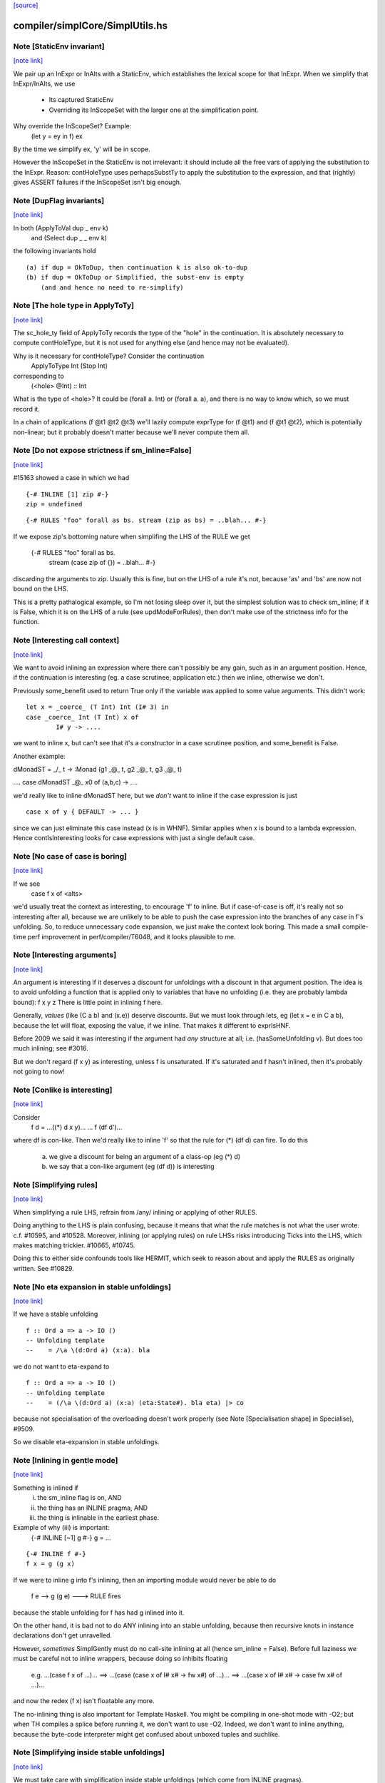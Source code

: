 `[source] <https://gitlab.haskell.org/ghc/ghc/tree/master/compiler/simplCore/SimplUtils.hs>`_

compiler/simplCore/SimplUtils.hs
================================


Note [StaticEnv invariant]
~~~~~~~~~~~~~~~~~~~~~~~~~~

`[note link] <https://gitlab.haskell.org/ghc/ghc/tree/master/compiler/simplCore/SimplUtils.hs#L175>`__

We pair up an InExpr or InAlts with a StaticEnv, which establishes the
lexical scope for that InExpr.  When we simplify that InExpr/InAlts, we
use
  - Its captured StaticEnv
  - Overriding its InScopeSet with the larger one at the
    simplification point.

Why override the InScopeSet?  Example:
      (let y = ey in f) ex
By the time we simplify ex, 'y' will be in scope.

However the InScopeSet in the StaticEnv is not irrelevant: it should
include all the free vars of applying the substitution to the InExpr.
Reason: contHoleType uses perhapsSubstTy to apply the substitution to
the expression, and that (rightly) gives ASSERT failures if the InScopeSet
isn't big enough.



Note [DupFlag invariants]
~~~~~~~~~~~~~~~~~~~~~~~~~

`[note link] <https://gitlab.haskell.org/ghc/ghc/tree/master/compiler/simplCore/SimplUtils.hs#L194>`__

In both (ApplyToVal dup _ env k)
   and  (Select dup _ _ env k)
the following invariants hold

::

  (a) if dup = OkToDup, then continuation k is also ok-to-dup
  (b) if dup = OkToDup or Simplified, the subst-env is empty
      (and and hence no need to re-simplify)



Note [The hole type in ApplyToTy]
~~~~~~~~~~~~~~~~~~~~~~~~~~~~~~~~~

`[note link] <https://gitlab.haskell.org/ghc/ghc/tree/master/compiler/simplCore/SimplUtils.hs#L228>`__

The sc_hole_ty field of ApplyToTy records the type of the "hole" in the
continuation.  It is absolutely necessary to compute contHoleType, but it is
not used for anything else (and hence may not be evaluated).

Why is it necessary for contHoleType?  Consider the continuation
     ApplyToType Int (Stop Int)
corresponding to
     (<hole> @Int) :: Int
What is the type of <hole>?  It could be (forall a. Int) or (forall a. a),
and there is no way to know which, so we must record it.

In a chain of applications  (f @t1 @t2 @t3) we'll lazily compute exprType
for (f @t1) and (f @t1 @t2), which is potentially non-linear; but it probably
doesn't matter because we'll never compute them all.



Note [Do not expose strictness if sm_inline=False]
~~~~~~~~~~~~~~~~~~~~~~~~~~~~~~~~~~~~~~~~~~~~~~~~~~

`[note link] <https://gitlab.haskell.org/ghc/ghc/tree/master/compiler/simplCore/SimplUtils.hs#L543>`__

#15163 showed a case in which we had

::

  {-# INLINE [1] zip #-}
  zip = undefined

::

  {-# RULES "foo" forall as bs. stream (zip as bs) = ..blah... #-}

If we expose zip's bottoming nature when simplifing the LHS of the
RULE we get
  {-# RULES "foo" forall as bs.
                   stream (case zip of {}) = ..blah... #-}
discarding the arguments to zip.  Usually this is fine, but on the
LHS of a rule it's not, because 'as' and 'bs' are now not bound on
the LHS.

This is a pretty pathalogical example, so I'm not losing sleep over
it, but the simplest solution was to check sm_inline; if it is False,
which it is on the LHS of a rule (see updModeForRules), then don't
make use of the strictness info for the function.



Note [Interesting call context]
~~~~~~~~~~~~~~~~~~~~~~~~~~~~~~~

`[note link] <https://gitlab.haskell.org/ghc/ghc/tree/master/compiler/simplCore/SimplUtils.hs#L574>`__

We want to avoid inlining an expression where there can't possibly be
any gain, such as in an argument position.  Hence, if the continuation
is interesting (eg. a case scrutinee, application etc.) then we
inline, otherwise we don't.

Previously some_benefit used to return True only if the variable was
applied to some value arguments.  This didn't work:

::

        let x = _coerce_ (T Int) Int (I# 3) in
        case _coerce_ Int (T Int) x of
                I# y -> ....

we want to inline x, but can't see that it's a constructor in a case
scrutinee position, and some_benefit is False.

Another example:

dMonadST = _/\_ t -> :Monad (g1 _@_ t, g2 _@_ t, g3 _@_ t)

....  case dMonadST _@_ x0 of (a,b,c) -> ....

we'd really like to inline dMonadST here, but we *don't* want to
inline if the case expression is just

::

        case x of y { DEFAULT -> ... }

since we can just eliminate this case instead (x is in WHNF).  Similar
applies when x is bound to a lambda expression.  Hence
contIsInteresting looks for case expressions with just a single
default case.



Note [No case of case is boring]
~~~~~~~~~~~~~~~~~~~~~~~~~~~~~~~~

`[note link] <https://gitlab.haskell.org/ghc/ghc/tree/master/compiler/simplCore/SimplUtils.hs#L607>`__

If we see
   case f x of <alts>

we'd usually treat the context as interesting, to encourage 'f' to
inline.  But if case-of-case is off, it's really not so interesting
after all, because we are unlikely to be able to push the case
expression into the branches of any case in f's unfolding.  So, to
reduce unnecessary code expansion, we just make the context look boring.
This made a small compile-time perf improvement in perf/compiler/T6048,
and it looks plausible to me.



Note [Interesting arguments]
~~~~~~~~~~~~~~~~~~~~~~~~~~~~

`[note link] <https://gitlab.haskell.org/ghc/ghc/tree/master/compiler/simplCore/SimplUtils.hs#L697>`__

An argument is interesting if it deserves a discount for unfoldings
with a discount in that argument position.  The idea is to avoid
unfolding a function that is applied only to variables that have no
unfolding (i.e. they are probably lambda bound): f x y z There is
little point in inlining f here.

Generally, *values* (like (C a b) and (\x.e)) deserve discounts.  But
we must look through lets, eg (let x = e in C a b), because the let will
float, exposing the value, if we inline.  That makes it different to
exprIsHNF.

Before 2009 we said it was interesting if the argument had *any* structure
at all; i.e. (hasSomeUnfolding v).  But does too much inlining; see #3016.

But we don't regard (f x y) as interesting, unless f is unsaturated.
If it's saturated and f hasn't inlined, then it's probably not going
to now!



Note [Conlike is interesting]
~~~~~~~~~~~~~~~~~~~~~~~~~~~~~

`[note link] <https://gitlab.haskell.org/ghc/ghc/tree/master/compiler/simplCore/SimplUtils.hs#L717>`__

Consider
        f d = ...((*) d x y)...
        ... f (df d')...
where df is con-like. Then we'd really like to inline 'f' so that the
rule for (*) (df d) can fire.  To do this
  a) we give a discount for being an argument of a class-op (eg (*) d)
  b) we say that a con-like argument (eg (df d)) is interesting



Note [Simplifying rules]
~~~~~~~~~~~~~~~~~~~~~~~~

`[note link] <https://gitlab.haskell.org/ghc/ghc/tree/master/compiler/simplCore/SimplUtils.hs#L819>`__

When simplifying a rule LHS, refrain from /any/ inlining or applying
of other RULES.

Doing anything to the LHS is plain confusing, because it means that what the
rule matches is not what the user wrote. c.f. #10595, and #10528.
Moreover, inlining (or applying rules) on rule LHSs risks introducing
Ticks into the LHS, which makes matching trickier. #10665, #10745.

Doing this to either side confounds tools like HERMIT, which seek to reason
about and apply the RULES as originally written. See #10829.



Note [No eta expansion in stable unfoldings]
~~~~~~~~~~~~~~~~~~~~~~~~~~~~~~~~~~~~~~~~~~~~

`[note link] <https://gitlab.haskell.org/ghc/ghc/tree/master/compiler/simplCore/SimplUtils.hs#L832>`__

If we have a stable unfolding

::

  f :: Ord a => a -> IO ()
  -- Unfolding template
  --    = /\a \(d:Ord a) (x:a). bla

we do not want to eta-expand to

::

  f :: Ord a => a -> IO ()
  -- Unfolding template
  --    = (/\a \(d:Ord a) (x:a) (eta:State#). bla eta) |> co

because not specialisation of the overloading doesn't work properly
(see Note [Specialisation shape] in Specialise), #9509.

So we disable eta-expansion in stable unfoldings.



Note [Inlining in gentle mode]
~~~~~~~~~~~~~~~~~~~~~~~~~~~~~~

`[note link] <https://gitlab.haskell.org/ghc/ghc/tree/master/compiler/simplCore/SimplUtils.hs#L851>`__

Something is inlined if
   (i)   the sm_inline flag is on, AND
   (ii)  the thing has an INLINE pragma, AND
   (iii) the thing is inlinable in the earliest phase.

Example of why (iii) is important:
  {-# INLINE [~1] g #-}
  g = ...

::

  {-# INLINE f #-}
  f x = g (g x)

If we were to inline g into f's inlining, then an importing module would
never be able to do
        f e --> g (g e) ---> RULE fires
because the stable unfolding for f has had g inlined into it.

On the other hand, it is bad not to do ANY inlining into an
stable unfolding, because then recursive knots in instance declarations
don't get unravelled.

However, *sometimes* SimplGently must do no call-site inlining at all
(hence sm_inline = False).  Before full laziness we must be careful
not to inline wrappers, because doing so inhibits floating
    e.g. ...(case f x of ...)...
    ==> ...(case (case x of I# x# -> fw x#) of ...)...
    ==> ...(case x of I# x# -> case fw x# of ...)...
and now the redex (f x) isn't floatable any more.

The no-inlining thing is also important for Template Haskell.  You might be
compiling in one-shot mode with -O2; but when TH compiles a splice before
running it, we don't want to use -O2.  Indeed, we don't want to inline
anything, because the byte-code interpreter might get confused about
unboxed tuples and suchlike.



Note [Simplifying inside stable unfoldings]
~~~~~~~~~~~~~~~~~~~~~~~~~~~~~~~~~~~~~~~~~~~

`[note link] <https://gitlab.haskell.org/ghc/ghc/tree/master/compiler/simplCore/SimplUtils.hs#L888>`__

We must take care with simplification inside stable unfoldings (which come from
INLINE pragmas).

First, consider the following example
        let f = \pq -> BIG
        in
        let g = \y -> f y y
            {-# INLINE g #-}
        in ...g...g...g...g...g...
Now, if that's the ONLY occurrence of f, it might be inlined inside g,
and thence copied multiple times when g is inlined. HENCE we treat
any occurrence in a stable unfolding as a multiple occurrence, not a single
one; see OccurAnal.addRuleUsage.

Second, we do want *do* to some modest rules/inlining stuff in stable
unfoldings, partly to eliminate senseless crap, and partly to break
the recursive knots generated by instance declarations.

However, suppose we have
        {-# INLINE <act> f #-}
        f = <rhs>
meaning "inline f in phases p where activation <act>(p) holds".
Then what inlinings/rules can we apply to the copy of <rhs> captured in
f's stable unfolding?  Our model is that literally <rhs> is substituted for
f when it is inlined.  So our conservative plan (implemented by
updModeForStableUnfoldings) is this:

::

  -------------------------------------------------------------
  When simplifying the RHS of a stable unfolding, set the phase
  to the phase in which the stable unfolding first becomes active
  -------------------------------------------------------------

That ensures that

::

  a) Rules/inlinings that *cease* being active before p will
     not apply to the stable unfolding, consistent with it being
     inlined in its *original* form in phase p.

::

  b) Rules/inlinings that only become active *after* p will
     not apply to the stable unfolding, again to be consistent with
     inlining the *original* rhs in phase p.

For example,
        {-# INLINE f #-}
        f x = ...g...

::

        {-# NOINLINE [1] g #-}
        g y = ...

        {-# RULE h g = ... #-}
Here we must not inline g into f's RHS, even when we get to phase 0,
because when f is later inlined into some other module we want the
rule for h to fire.

Similarly, consider
        {-# INLINE f #-}
        f x = ...g...

        g y = ...
and suppose that there are auto-generated specialisations and a strictness
wrapper for g.  The specialisations get activation AlwaysActive, and the
strictness wrapper get activation (ActiveAfter 0).  So the strictness
wrepper fails the test and won't be inlined into f's stable unfolding. That
means f can inline, expose the specialised call to g, so the specialisation
rules can fire.

A note about wrappers
~~~~~~~~~~~~~~~~~~~~~
It's also important not to inline a worker back into a wrapper.
A wrapper looks like
        wraper = inline_me (\x -> ...worker... )
Normally, the inline_me prevents the worker getting inlined into
the wrapper (initially, the worker's only call site!).  But,
if the wrapper is sure to be called, the strictness analyser will
mark it 'demanded', so when the RHS is simplified, it'll get an ArgOf
continuation.



Note [pre/postInlineUnconditionally in gentle mode]
~~~~~~~~~~~~~~~~~~~~~~~~~~~~~~~~~~~~~~~~~~~~~~~~~~~

`[note link] <https://gitlab.haskell.org/ghc/ghc/tree/master/compiler/simplCore/SimplUtils.hs#L1081>`__

Even in gentle mode we want to do preInlineUnconditionally.  The
reason is that too little clean-up happens if you don't inline
use-once things.  Also a bit of inlining is *good* for full laziness;
it can expose constant sub-expressions.  Example in
spectral/mandel/Mandel.hs, where the mandelset function gets a useful
let-float if you inline windowToViewport

However, as usual for Gentle mode, do not inline things that are
inactive in the initial stages.  See Note [Gentle mode].



Note [Stable unfoldings and preInlineUnconditionally]
~~~~~~~~~~~~~~~~~~~~~~~~~~~~~~~~~~~~~~~~~~~~~~~~~~~~~

`[note link] <https://gitlab.haskell.org/ghc/ghc/tree/master/compiler/simplCore/SimplUtils.hs#L1093>`__

Surprisingly, do not pre-inline-unconditionally Ids with INLINE pragmas!
Example

::

   {-# INLINE f #-}
   f :: Eq a => a -> a
   f x = ...

::

   fInt :: Int -> Int
   fInt = f Int dEqInt

::

   ...fInt...fInt...fInt...

Here f occurs just once, in the RHS of fInt. But if we inline it there
it might make fInt look big, and we'll lose the opportunity to inline f
at each of fInt's call sites.  The INLINE pragma will only inline when
the application is saturated for exactly this reason; and we don't
want PreInlineUnconditionally to second-guess it.  A live example is
#3736.
    c.f. Note [Stable unfoldings and postInlineUnconditionally]

NB: if the pragma is INLINEABLE, then we don't want to behave in
this special way -- an INLINEABLE pragma just says to GHC "inline this
if you like".  But if there is a unique occurrence, we want to inline
the stable unfolding, not the RHS.



Note [Top-level bottoming Ids]
~~~~~~~~~~~~~~~~~~~~~~~~~~~~~~

`[note link] <https://gitlab.haskell.org/ghc/ghc/tree/master/compiler/simplCore/SimplUtils.hs#L1120>`__

Don't inline top-level Ids that are bottoming, even if they are used just
once, because FloatOut has gone to some trouble to extract them out.
Inlining them won't make the program run faster!



Note [Do not inline CoVars unconditionally]
~~~~~~~~~~~~~~~~~~~~~~~~~~~~~~~~~~~~~~~~~~~

`[note link] <https://gitlab.haskell.org/ghc/ghc/tree/master/compiler/simplCore/SimplUtils.hs#L1126>`__

Coercion variables appear inside coercions, and the RHS of a let-binding
is a term (not a coercion) so we can't necessarily inline the latter in
the former.



Note [Top level and postInlineUnconditionally]
~~~~~~~~~~~~~~~~~~~~~~~~~~~~~~~~~~~~~~~~~~~~~~

`[note link] <https://gitlab.haskell.org/ghc/ghc/tree/master/compiler/simplCore/SimplUtils.hs#L1339>`__

We don't do postInlineUnconditionally for top-level things (even for
ones that are trivial):

  * Doing so will inline top-level error expressions that have been
    carefully floated out by FloatOut.  More generally, it might
    replace static allocation with dynamic.

  * Even for trivial expressions there's a problem.  Consider
      {-# RULE "foo" forall (xs::[T]). reverse xs = ruggle xs #-}
      blah xs = reverse xs
      ruggle = sort
    In one simplifier pass we might fire the rule, getting
      blah xs = ruggle xs
    but in *that* simplifier pass we must not do postInlineUnconditionally
    on 'ruggle' because then we'll have an unbound occurrence of 'ruggle'

::

    If the rhs is trivial it'll be inlined by callSiteInline, and then
    the binding will be dead and discarded by the next use of OccurAnal

  * There is less point, because the main goal is to get rid of local
    bindings used in multiple case branches.

  * The inliner should inline trivial things at call sites anyway.

  * The Id might be exported.  We could check for that separately,
    but since we aren't going to postInlineUnconditionally /any/
    top-level bindings, we don't need to test.



Note [Stable unfoldings and postInlineUnconditionally]
~~~~~~~~~~~~~~~~~~~~~~~~~~~~~~~~~~~~~~~~~~~~~~~~~~~~~~

`[note link] <https://gitlab.haskell.org/ghc/ghc/tree/master/compiler/simplCore/SimplUtils.hs#L1369>`__

Do not do postInlineUnconditionally if the Id has a stable unfolding,
otherwise we lose the unfolding.  Example

::

     -- f has stable unfolding with rhs (e |> co)
     --   where 'e' is big
     f = e |> co

Then there's a danger we'll optimise to

::

     f' = e
     f = f' |> co

and now postInlineUnconditionally, losing the stable unfolding on f.  Now f'
won't inline because 'e' is too big.

::

    c.f. Note [Stable unfoldings and preInlineUnconditionally]



Note [Eta expanding lambdas]
~~~~~~~~~~~~~~~~~~~~~~~~~~~~

`[note link] <https://gitlab.haskell.org/ghc/ghc/tree/master/compiler/simplCore/SimplUtils.hs#L1447>`__

In general we *do* want to eta-expand lambdas. Consider
   f (\x -> case x of (a,b) -> \s -> blah)
where 's' is a state token, and hence can be eta expanded.  This
showed up in the code for GHc.IO.Handle.Text.hPutChar, a rather
important function!

The eta-expansion will never happen unless we do it now.  (Well, it's
possible that CorePrep will do it, but CorePrep only has a half-baked
eta-expander that can't deal with casts.  So it's much better to do it
here.)

However, when the lambda is let-bound, as the RHS of a let, we have a
better eta-expander (in the form of tryEtaExpandRhs), so we don't
bother to try expansion in mkLam in that case; hence the contIsRhs
guard.

NB: We check the SimplEnv (sm_eta_expand), not DynFlags.
    See Note [No eta expansion in stable unfoldings]



Note [Casts and lambdas]
~~~~~~~~~~~~~~~~~~~~~~~~

`[note link] <https://gitlab.haskell.org/ghc/ghc/tree/master/compiler/simplCore/SimplUtils.hs#L1468>`__

Consider
        (\x. (\y. e) `cast` g1) `cast` g2
There is a danger here that the two lambdas look separated, and the
full laziness pass might float an expression to between the two.

So this equation in mkLam' floats the g1 out, thus:
        (\x. e `cast` g1)  -->  (\x.e) `cast` (tx -> g1)
where x:tx.

In general, this floats casts outside lambdas, where (I hope) they
might meet and cancel with some other cast:
        \x. e `cast` co   ===>   (\x. e) `cast` (tx -> co)
        /\a. e `cast` co  ===>   (/\a. e) `cast` (/\a. co)
        /\g. e `cast` co  ===>   (/\g. e) `cast` (/\g. co)
                          (if not (g `in` co))

Notice that it works regardless of 'e'.  Originally it worked only
if 'e' was itself a lambda, but in some cases that resulted in
fruitless iteration in the simplifier.  A good example was when
compiling Text.ParserCombinators.ReadPrec, where we had a definition
like    (\x. Get `cast` g)
where Get is a constructor with nonzero arity.  Then mkLam eta-expanded
the Get, and the next iteration eta-reduced it, and then eta-expanded
it again.

Note also the side condition for the case of coercion binders.
It does not make sense to transform
        /\g. e `cast` g  ==>  (/\g.e) `cast` (/\g.g)
because the latter is not well-kinded.



Note [Eta-expanding at let bindings]
~~~~~~~~~~~~~~~~~~~~~~~~~~~~~~~~~~~~

`[note link] <https://gitlab.haskell.org/ghc/ghc/tree/master/compiler/simplCore/SimplUtils.hs#L1551>`__

We now eta expand at let-bindings, which is where the payoff comes.
The most significant thing is that we can do a simple arity analysis
(in CoreArity.findRhsArity), which we can't do for free-floating lambdas

One useful consequence of not eta-expanding lambdas is this example:
   genMap :: C a => ...
   {-# INLINE genMap #-}
   genMap f xs = ...

::

   myMap :: D a => ...
   {-# INLINE myMap #-}
   myMap = genMap

Notice that 'genMap' should only inline if applied to two arguments.
In the stable unfolding for myMap we'll have the unfolding
    (\d -> genMap Int (..d..))
We do not want to eta-expand to
    (\d f xs -> genMap Int (..d..) f xs)
because then 'genMap' will inline, and it really shouldn't: at least
as far as the programmer is concerned, it's not applied to two
arguments!



Note [Do not eta-expand join points]
~~~~~~~~~~~~~~~~~~~~~~~~~~~~~~~~~~~~

`[note link] <https://gitlab.haskell.org/ghc/ghc/tree/master/compiler/simplCore/SimplUtils.hs#L1575>`__

Similarly to CPR (see Note [Don't CPR join points] in WorkWrap), a join point
stands well to gain from its outer binding's eta-expansion, and eta-expanding a
join point is fraught with issues like how to deal with a cast:

::

    let join $j1 :: IO ()
             $j1 = ...
             $j2 :: Int -> IO ()
             $j2 n = if n > 0 then $j1
                              else ...

::

    =>

::

    let join $j1 :: IO ()
             $j1 = (\eta -> ...)
                     `cast` N:IO :: State# RealWorld -> (# State# RealWorld, ())
                                 ~  IO ()
             $j2 :: Int -> IO ()
             $j2 n = (\eta -> if n > 0 then $j1
                                       else ...)
                     `cast` N:IO :: State# RealWorld -> (# State# RealWorld, ())
                                 ~  IO ()

The cast here can't be pushed inside the lambda (since it's not casting to a
function type), so the lambda has to stay, but it can't because it contains a
reference to a join point. In fact, $j2 can't be eta-expanded at all. Rather
than try and detect this situation (and whatever other situations crop up!), we
don't bother; again, any surrounding eta-expansion will improve these join
points anyway, since an outer cast can *always* be pushed inside. By the time
CorePrep comes around, the code is very likely to look more like this:

::

    let join $j1 :: State# RealWorld -> (# State# RealWorld, ())
             $j1 = (...) eta
             $j2 :: Int -> State# RealWorld -> (# State# RealWorld, ())
             $j2 = if n > 0 then $j1
                            else (...) eta



Note [Do not eta-expand PAPs]
~~~~~~~~~~~~~~~~~~~~~~~~~~~~~

`[note link] <https://gitlab.haskell.org/ghc/ghc/tree/master/compiler/simplCore/SimplUtils.hs#L1613>`__

We used to have old_arity = manifestArity rhs, which meant that we
would eta-expand even PAPs.  But this gives no particular advantage,
and can lead to a massive blow-up in code size, exhibited by #9020.
Suppose we have a PAP
    foo :: IO ()
    foo = returnIO ()
Then we can eta-expand do
    foo = (\eta. (returnIO () |> sym g) eta) |> g
where
    g :: IO () ~ State# RealWorld -> (# State# RealWorld, () #)

But there is really no point in doing this, and it generates masses of
coercions and whatnot that eventually disappear again. For T9020, GHC
allocated 6.6G beore, and 0.8G afterwards; and residency dropped from
1.8G to 45M.

But note that this won't eta-expand, say
  f = \g -> map g
Does it matter not eta-expanding such functions?  I'm not sure.  Perhaps
strictness analysis will have less to bite on?



Note [Floating and type abstraction]
~~~~~~~~~~~~~~~~~~~~~~~~~~~~~~~~~~~~

`[note link] <https://gitlab.haskell.org/ghc/ghc/tree/master/compiler/simplCore/SimplUtils.hs#L1643>`__

Consider this:
        x = /\a. C e1 e2
We'd like to float this to
        y1 = /\a. e1
        y2 = /\a. e2
        x  = /\a. C (y1 a) (y2 a)
for the usual reasons: we want to inline x rather vigorously.

You may think that this kind of thing is rare.  But in some programs it is
common.  For example, if you do closure conversion you might get:

::

        data a :-> b = forall e. (e -> a -> b) :$ e

::

        f_cc :: forall a. a :-> a
        f_cc = /\a. (\e. id a) :$ ()

Now we really want to inline that f_cc thing so that the
construction of the closure goes away.

So I have elaborated simplLazyBind to understand right-hand sides that look
like
        /\ a1..an. body

and treat them specially. The real work is done in SimplUtils.abstractFloats,
but there is quite a bit of plumbing in simplLazyBind as well.

The same transformation is good when there are lets in the body:

::

        /\abc -> let(rec) x = e in b
   ==>
        let(rec) x' = /\abc -> let x = x' a b c in e
        in
        /\abc -> let x = x' a b c in b

This is good because it can turn things like:

        let f = /\a -> letrec g = ... g ... in g
into
        letrec g' = /\a -> ... g' a ...
        in
        let f = /\ a -> g' a

which is better.  In effect, it means that big lambdas don't impede
let-floating.

This optimisation is CRUCIAL in eliminating the junk introduced by
desugaring mutually recursive definitions.  Don't eliminate it lightly!

[May 1999]  If we do this transformation *regardless* then we can
end up with some pretty silly stuff.  For example,

        let
            st = /\ s -> let { x1=r1 ; x2=r2 } in ...
        in ..
becomes
        let y1 = /\s -> r1
            y2 = /\s -> r2
            st = /\s -> ...[y1 s/x1, y2 s/x2]
        in ..

Unless the "..." is a WHNF there is really no point in doing this.
Indeed it can make things worse.  Suppose x1 is used strictly,
and is of the form

::

        x1* = case f y of { (a,b) -> e }

If we abstract this wrt the tyvar we then can't do the case inline
as we would normally do.

That's why the whole transformation is part of the same process that
floats let-bindings and constructor arguments out of RHSs.  In particular,
it is guarded by the doFloatFromRhs call in simplLazyBind.



Note [Which type variables to abstract over]
~~~~~~~~~~~~~~~~~~~~~~~~~~~~~~~~~~~~~~~~~~~~

`[note link] <https://gitlab.haskell.org/ghc/ghc/tree/master/compiler/simplCore/SimplUtils.hs#L1718>`__

Abstract only over the type variables free in the rhs wrt which the
new binding is abstracted.  Note that

  * The naive approach of abstracting wrt the
    tyvars free in the Id's /type/ fails. Consider:
        /\ a b -> let t :: (a,b) = (e1, e2)
                      x :: a     = fst t
                  in ...
    Here, b isn't free in x's type, but we must nevertheless
    abstract wrt b as well, because t's type mentions b.
    Since t is floated too, we'd end up with the bogus:
         poly_t = /\ a b -> (e1, e2)
         poly_x = /\ a   -> fst (poly_t a *b*)

  * We must do closeOverKinds.  Example (#10934):
       f = /\k (f:k->*) (a:k). let t = AccFailure @ (f a) in ...
    Here we want to float 't', but we must remember to abstract over
    'k' as well, even though it is not explicitly mentioned in the RHS,
    otherwise we get
       t = /\ (f:k->*) (a:k). AccFailure @ (f a)
    which is obviously bogus.



Note [Abstract over coercions]
~~~~~~~~~~~~~~~~~~~~~~~~~~~~~~

`[note link] <https://gitlab.haskell.org/ghc/ghc/tree/master/compiler/simplCore/SimplUtils.hs#L1833>`__

If a coercion variable (g :: a ~ Int) is free in the RHS, then so is the
type variable a.  Rather than sort this mess out, we simply bale out and abstract
wrt all the type variables if any of them are coercion variables.


Historical note: if you use let-bindings instead of a substitution, beware of this:

::

                -- Suppose we start with:
                --
                --      x = /\ a -> let g = G in E
                --
                -- Then we'll float to get
                --
                --      x = let poly_g = /\ a -> G
                --          in /\ a -> let g = poly_g a in E
                --
                -- But now the occurrence analyser will see just one occurrence
                -- of poly_g, not inside a lambda, so the simplifier will
                -- PreInlineUnconditionally poly_g back into g!  Badk to square 1!
                -- (I used to think that the "don't inline lone occurrences" stuff
                --  would stop this happening, but since it's the *only* occurrence,
                --  PreInlineUnconditionally kicks in first!)
                --
                -- Solution: put an INLINE note on g's RHS, so that poly_g seems
                --           to appear many times.  (NB: mkInlineMe eliminates
                --           such notes on trivial RHSs, so do it manually.)



Note [Merge Nested Cases]
~~~~~~~~~~~~~~~~~~~~~~~~~

`[note link] <https://gitlab.haskell.org/ghc/ghc/tree/master/compiler/simplCore/SimplUtils.hs#L1949>`__

case e of b {             ==>   case e of b {
         p1 -> rhs1                      p1 -> rhs1
         ...                             ...
         pm -> rhsm                      pm -> rhsm
         _  -> case b of b' {            pn -> let b'=b in rhsn
                     pn -> rhsn          ...
                     ...                 po -> let b'=b in rhso
                     po -> rhso          _  -> let b'=b in rhsd
                     _  -> rhsd
       }

which merges two cases in one case when -- the default alternative of
the outer case scrutises the same variable as the outer case. This
transformation is called Case Merging.  It avoids that the same
variable is scrutinised multiple times.



Note [Eliminate Identity Case]
~~~~~~~~~~~~~~~~~~~~~~~~~~~~~~

`[note link] <https://gitlab.haskell.org/ghc/ghc/tree/master/compiler/simplCore/SimplUtils.hs#L1967>`__

case e of               ===> e
                True  -> True;
                False -> False

and similar friends.



Note [Scrutinee Constant Folding]
~~~~~~~~~~~~~~~~~~~~~~~~~~~~~~~~~

`[note link] <https://gitlab.haskell.org/ghc/ghc/tree/master/compiler/simplCore/SimplUtils.hs#L1975>`__

case x op# k# of _ {  ===> case x of _ {
        a1# -> e1                  (a1# inv_op# k#) -> e1
        a2# -> e2                  (a2# inv_op# k#) -> e2
        ...                        ...
        DEFAULT -> ed              DEFAULT -> ed

::

     where (x op# k#) inv_op# k# == x

And similarly for commuted arguments and for some unary operations.

The purpose of this transformation is not only to avoid an arithmetic
operation at runtime but to allow other transformations to apply in cascade.

Example with the "Merge Nested Cases" optimization (from #12877):

::

      main = case t of t0
         0##     -> ...
         DEFAULT -> case t0 `minusWord#` 1## of t1
            0##    -> ...
            DEFAUT -> case t1 `minusWord#` 1## of t2
               0##     -> ...
               DEFAULT -> case t2 `minusWord#` 1## of _
                  0##     -> ...
                  DEFAULT -> ...

::

  becomes:

      main = case t of _
      0##     -> ...
      1##     -> ...
      2##     -> ...
      3##     -> ...
      DEFAULT -> ...

There are some wrinkles

* Do not apply caseRules if there is just a single DEFAULT alternative
     case e +# 3# of b { DEFAULT -> rhs }
  If we applied the transformation here we would (stupidly) get
     case a of b' { DEFAULT -> let b = e +# 3# in rhs }
  and now the process may repeat, because that let will really
  be a case.

* The type of the scrutinee might change.  E.g.
        case tagToEnum (x :: Int#) of (b::Bool)
          False -> e1
          True -> e2
  ==>
        case x of (b'::Int#)
          DEFAULT -> e1
          1#      -> e2

* The case binder may be used in the right hand sides, so we need
  to make a local binding for it, if it is alive.  e.g.
         case e +# 10# of b
           DEFAULT -> blah...b...
           44#     -> blah2...b...
  ===>
         case e of b'
           DEFAULT -> let b = b' +# 10# in blah...b...
           34#     -> let b = 44# in blah2...b...

::

  Note that in the non-DEFAULT cases we know what to bind 'b' to,
  whereas in the DEFAULT case we must reconstruct the original value.
  But NB: we use b'; we do not duplicate 'e'.

* In dataToTag we might need to make up some fake binders;
  see Note [caseRules for dataToTag] in PrelRules



Note [Literal cases]
~~~~~~~~~~~~~~~~~~~~

`[note link] <https://gitlab.haskell.org/ghc/ghc/tree/master/compiler/simplCore/SimplUtils.hs#L2215>`__

If we have
  case tagToEnum (a ># b) of
     False -> e1
     True  -> e2

then caseRules for TagToEnum will turn it into
  case tagToEnum (a ># b) of
     0# -> e1
     1# -> e2

Since the case is exhaustive (all cases are) we can convert it to
  case tagToEnum (a ># b) of
     DEFAULT -> e1
     1#      -> e2

This may generate sligthtly better code (although it should not, since
all cases are exhaustive) and/or optimise better.  I'm not certain that
it's necessary, but currenty we do make this change.  We do it here,
NOT in the TagToEnum rules (see "Beware" in Note [caseRules for tagToEnum]
in PrelRules)
------------------------------------------------
      Catch-all
------------------------------------------------



Note [Dead binders]
~~~~~~~~~~~~~~~~~~~

`[note link] <https://gitlab.haskell.org/ghc/ghc/tree/master/compiler/simplCore/SimplUtils.hs#L2253>`__

Note that dead-ness is maintained by the simplifier, so that it is
accurate after simplification as well as before.



Note [Cascading case merge]
~~~~~~~~~~~~~~~~~~~~~~~~~~~

`[note link] <https://gitlab.haskell.org/ghc/ghc/tree/master/compiler/simplCore/SimplUtils.hs#L2259>`__

Case merging should cascade in one sweep, because it
happens bottom-up

      case e of a {
        DEFAULT -> case a of b
                      DEFAULT -> case b of c {
                                     DEFAULT -> e
                                     A -> ea
                      B -> eb
        C -> ec
==>
      case e of a {
        DEFAULT -> case a of b
                      DEFAULT -> let c = b in e
                      A -> let c = b in ea
                      B -> eb
        C -> ec
==>
      case e of a {
        DEFAULT -> let b = a in let c = b in e
        A -> let b = a in let c = b in ea
        B -> let b = a in eb
        C -> ec


However here's a tricky case that we still don't catch, and I don't
see how to catch it in one pass:

::

  case x of c1 { I# a1 ->
  case a1 of c2 ->
    0 -> ...
    DEFAULT -> case x of c3 { I# a2 ->
               case a2 of ...

After occurrence analysis (and its binder-swap) we get this

::

  case x of c1 { I# a1 ->
  let x = c1 in         -- Binder-swap addition
  case a1 of c2 ->
    0 -> ...
    DEFAULT -> case x of c3 { I# a2 ->
               case a2 of ...

When we simplify the inner case x, we'll see that
x=c1=I# a1.  So we'll bind a2 to a1, and get

::

  case x of c1 { I# a1 ->
  case a1 of c2 ->
    0 -> ...
    DEFAULT -> case a1 of ...

This is corect, but we can't do a case merge in this sweep
because c2 /= a1.  Reason: the binding c1=I# a1 went inwards
without getting changed to c1=I# c2.

I don't think this is worth fixing, even if I knew how. It'll
all come out in the next pass anyway.

